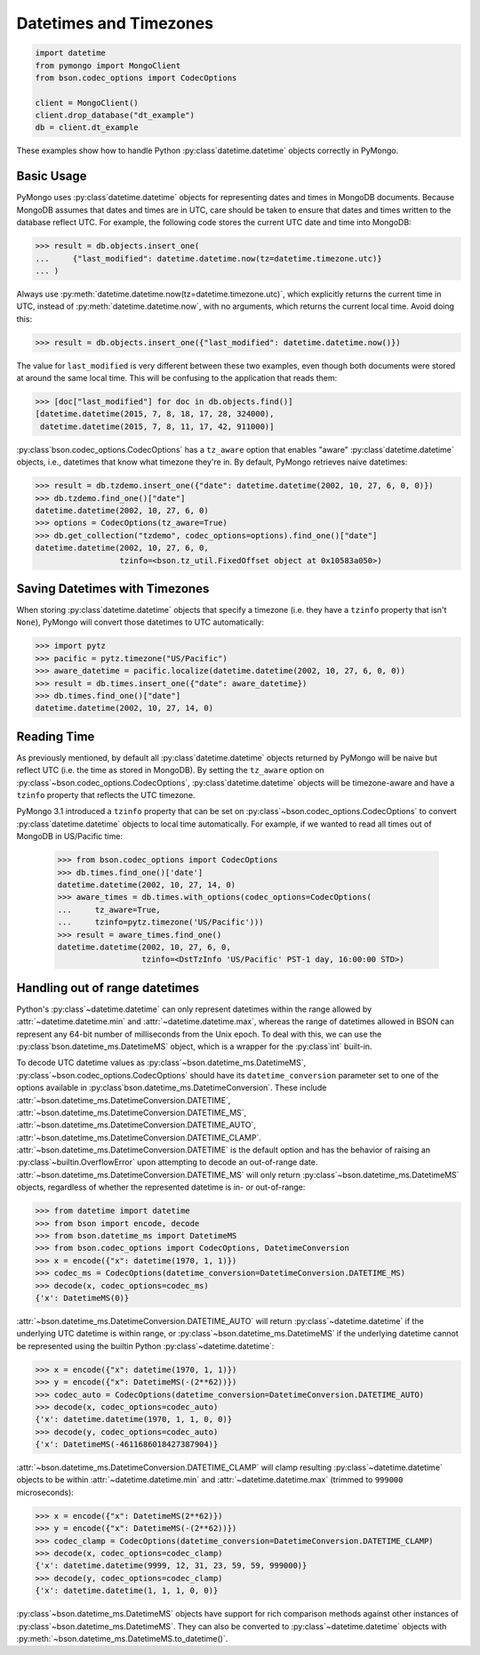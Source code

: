 Datetimes and Timezones
=======================

.. code-block:: python

   import datetime
   from pymongo import MongoClient
   from bson.codec_options import CodecOptions

   client = MongoClient()
   client.drop_database("dt_example")
   db = client.dt_example

These examples show how to handle Python :py:class`datetime.datetime` objects
correctly in PyMongo.

Basic Usage
-----------

PyMongo uses :py:class`datetime.datetime` objects for representing dates and times
in MongoDB documents. Because MongoDB assumes that dates and times are in UTC,
care should be taken to ensure that dates and times written to the database
reflect UTC. For example, the following code stores the current UTC date and
time into MongoDB:

.. code-block:: python

   >>> result = db.objects.insert_one(
   ...     {"last_modified": datetime.datetime.now(tz=datetime.timezone.utc)}
   ... )

Always use :py:meth:`datetime.datetime.now(tz=datetime.timezone.utc)`, which explicitly returns the current time in
UTC, instead of :py:meth:`datetime.datetime.now`, with no arguments, which returns the current local
time. Avoid doing this:

.. code-block:: python

   >>> result = db.objects.insert_one({"last_modified": datetime.datetime.now()})

The value for ``last_modified`` is very different between these two examples, even
though both documents were stored at around the same local time. This will be
confusing to the application that reads them:

.. code-block:: python

   >>> [doc["last_modified"] for doc in db.objects.find()]
   [datetime.datetime(2015, 7, 8, 18, 17, 28, 324000),
    datetime.datetime(2015, 7, 8, 11, 17, 42, 911000)]

:py:class`bson.codec_options.CodecOptions` has a ``tz_aware`` option that enables
"aware" :py:class`datetime.datetime` objects, i.e., datetimes that know what
timezone they're in. By default, PyMongo retrieves naive datetimes:

.. code-block:: python

   >>> result = db.tzdemo.insert_one({"date": datetime.datetime(2002, 10, 27, 6, 0, 0)})
   >>> db.tzdemo.find_one()["date"]
   datetime.datetime(2002, 10, 27, 6, 0)
   >>> options = CodecOptions(tz_aware=True)
   >>> db.get_collection("tzdemo", codec_options=options).find_one()["date"]
   datetime.datetime(2002, 10, 27, 6, 0,
                     tzinfo=<bson.tz_util.FixedOffset object at 0x10583a050>)

Saving Datetimes with Timezones
-------------------------------

When storing :py:class`datetime.datetime` objects that specify a timezone
(i.e. they have a ``tzinfo`` property that isn't ``None``), PyMongo will convert
those datetimes to UTC automatically:

.. code-block:: python

   >>> import pytz
   >>> pacific = pytz.timezone("US/Pacific")
   >>> aware_datetime = pacific.localize(datetime.datetime(2002, 10, 27, 6, 0, 0))
   >>> result = db.times.insert_one({"date": aware_datetime})
   >>> db.times.find_one()["date"]
   datetime.datetime(2002, 10, 27, 14, 0)

Reading Time
------------

As previously mentioned, by default all :py:class`datetime.datetime` objects
returned by PyMongo will be naive but reflect UTC (i.e. the time as stored in
MongoDB). By setting the ``tz_aware`` option on
:py:class`~bson.codec_options.CodecOptions`, :py:class`datetime.datetime` objects
will be timezone-aware and have a ``tzinfo`` property that reflects the UTC
timezone.

PyMongo 3.1 introduced a ``tzinfo`` property that can be set on
:py:class`~bson.codec_options.CodecOptions` to convert :py:class`datetime.datetime`
objects to local time automatically. For example, if we wanted to read all times
out of MongoDB in US/Pacific time:

   >>> from bson.codec_options import CodecOptions
   >>> db.times.find_one()['date']
   datetime.datetime(2002, 10, 27, 14, 0)
   >>> aware_times = db.times.with_options(codec_options=CodecOptions(
   ...     tz_aware=True,
   ...     tzinfo=pytz.timezone('US/Pacific')))
   >>> result = aware_times.find_one()
   datetime.datetime(2002, 10, 27, 6, 0,
                     tzinfo=<DstTzInfo 'US/Pacific' PST-1 day, 16:00:00 STD>)

.. _handling-out-of-range-datetimes:

Handling out of range datetimes
-------------------------------

Python's :py:class`~datetime.datetime` can only represent datetimes within the
range allowed by
:attr:`~datetime.datetime.min` and :attr:`~datetime.datetime.max`, whereas
the range of datetimes allowed in BSON can represent any 64-bit number
of milliseconds from the Unix epoch. To deal with this, we can use the
:py:class`bson.datetime_ms.DatetimeMS` object, which is a wrapper for the
:py:class`int` built-in.

To decode UTC datetime values as :py:class`~bson.datetime_ms.DatetimeMS`,
:py:class`~bson.codec_options.CodecOptions` should have its
``datetime_conversion`` parameter set to one of the options available in
:py:class`bson.datetime_ms.DatetimeConversion`. These include
:attr:`~bson.datetime_ms.DatetimeConversion.DATETIME`,
:attr:`~bson.datetime_ms.DatetimeConversion.DATETIME_MS`,
:attr:`~bson.datetime_ms.DatetimeConversion.DATETIME_AUTO`,
:attr:`~bson.datetime_ms.DatetimeConversion.DATETIME_CLAMP`.
:attr:`~bson.datetime_ms.DatetimeConversion.DATETIME` is the default
option and has the behavior of raising an :py:class`~builtin.OverflowError` upon
attempting to decode an out-of-range date.
:attr:`~bson.datetime_ms.DatetimeConversion.DATETIME_MS` will only return
:py:class`~bson.datetime_ms.DatetimeMS` objects, regardless of whether the
represented datetime is in- or out-of-range:

.. code-block:: python

    >>> from datetime import datetime
    >>> from bson import encode, decode
    >>> from bson.datetime_ms import DatetimeMS
    >>> from bson.codec_options import CodecOptions, DatetimeConversion
    >>> x = encode({"x": datetime(1970, 1, 1)})
    >>> codec_ms = CodecOptions(datetime_conversion=DatetimeConversion.DATETIME_MS)
    >>> decode(x, codec_options=codec_ms)
    {'x': DatetimeMS(0)}

:attr:`~bson.datetime_ms.DatetimeConversion.DATETIME_AUTO` will return
:py:class`~datetime.datetime` if the underlying UTC datetime is within range,
or :py:class`~bson.datetime_ms.DatetimeMS` if the underlying datetime
cannot be represented using the builtin Python :py:class`~datetime.datetime`:

.. code-block:: python

    >>> x = encode({"x": datetime(1970, 1, 1)})
    >>> y = encode({"x": DatetimeMS(-(2**62))})
    >>> codec_auto = CodecOptions(datetime_conversion=DatetimeConversion.DATETIME_AUTO)
    >>> decode(x, codec_options=codec_auto)
    {'x': datetime.datetime(1970, 1, 1, 0, 0)}
    >>> decode(y, codec_options=codec_auto)
    {'x': DatetimeMS(-4611686018427387904)}

:attr:`~bson.datetime_ms.DatetimeConversion.DATETIME_CLAMP` will clamp
resulting :py:class`~datetime.datetime` objects to be within
:attr:`~datetime.datetime.min` and :attr:`~datetime.datetime.max`
(trimmed to ``999000`` microseconds):

.. code-block:: python

    >>> x = encode({"x": DatetimeMS(2**62)})
    >>> y = encode({"x": DatetimeMS(-(2**62))})
    >>> codec_clamp = CodecOptions(datetime_conversion=DatetimeConversion.DATETIME_CLAMP)
    >>> decode(x, codec_options=codec_clamp)
    {'x': datetime.datetime(9999, 12, 31, 23, 59, 59, 999000)}
    >>> decode(y, codec_options=codec_clamp)
    {'x': datetime.datetime(1, 1, 1, 0, 0)}

:py:class`~bson.datetime_ms.DatetimeMS` objects have support for rich comparison
methods against other instances of :py:class`~bson.datetime_ms.DatetimeMS`.
They can also be converted to :py:class`~datetime.datetime` objects with
:py:meth:`~bson.datetime_ms.DatetimeMS.to_datetime()`.
